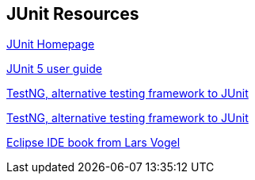 [[junit_links]]
== JUnit Resources

http://www.junit.org/[JUnit Homepage]

http://junit.org/junit5/docs/current/user-guide/[JUnit 5 user guide]

http://testng.org[TestNG, alternative testing framework to JUnit]

http://testng.org/[TestNG, alternative testing framework to JUnit]
	
http://www.vogella.com/books/eclipseide.html[Eclipse IDE book from Lars Vogel]

